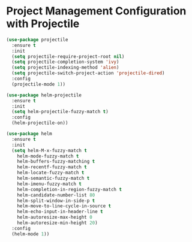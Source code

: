 * Project Management Configuration with Projectile
#+BEGIN_SRC emacs-lisp
(use-package projectile
  :ensure t
  :init
  (setq projectile-require-project-root nil)
  (setq projectile-completion-system 'ivy)
  (setq projectile-indexing-method 'alien)
  (setq projectile-switch-project-action 'projectile-dired)
  :config
  (projectile-mode 1))

(use-package helm-projectile
  :ensure t
  :init
  (setq helm-projectile-fuzzy-match t)
  :config
  (helm-projectile-on))

(use-package helm
  :ensure t
  :init
  (setq helm-M-x-fuzzy-match t
	helm-mode-fuzzy-match t
	helm-buffers-fuzzy-matching t
	helm-recentf-fuzzy-match t
	helm-locate-fuzzy-match t
	helm-semantic-fuzzy-match t
	helm-imenu-fuzzy-match t
	helm-completion-in-region-fuzzy-match t
	helm-candidate-number-list 80
 	helm-split-window-in-side-p t
	helm-move-to-line-cycle-in-source t
	helm-echo-input-in-header-line t
	helm-autoresize-max-height 0
	helm-autoresize-min-height 20)
  :config
  (helm-mode 1))
#+END_SRC
